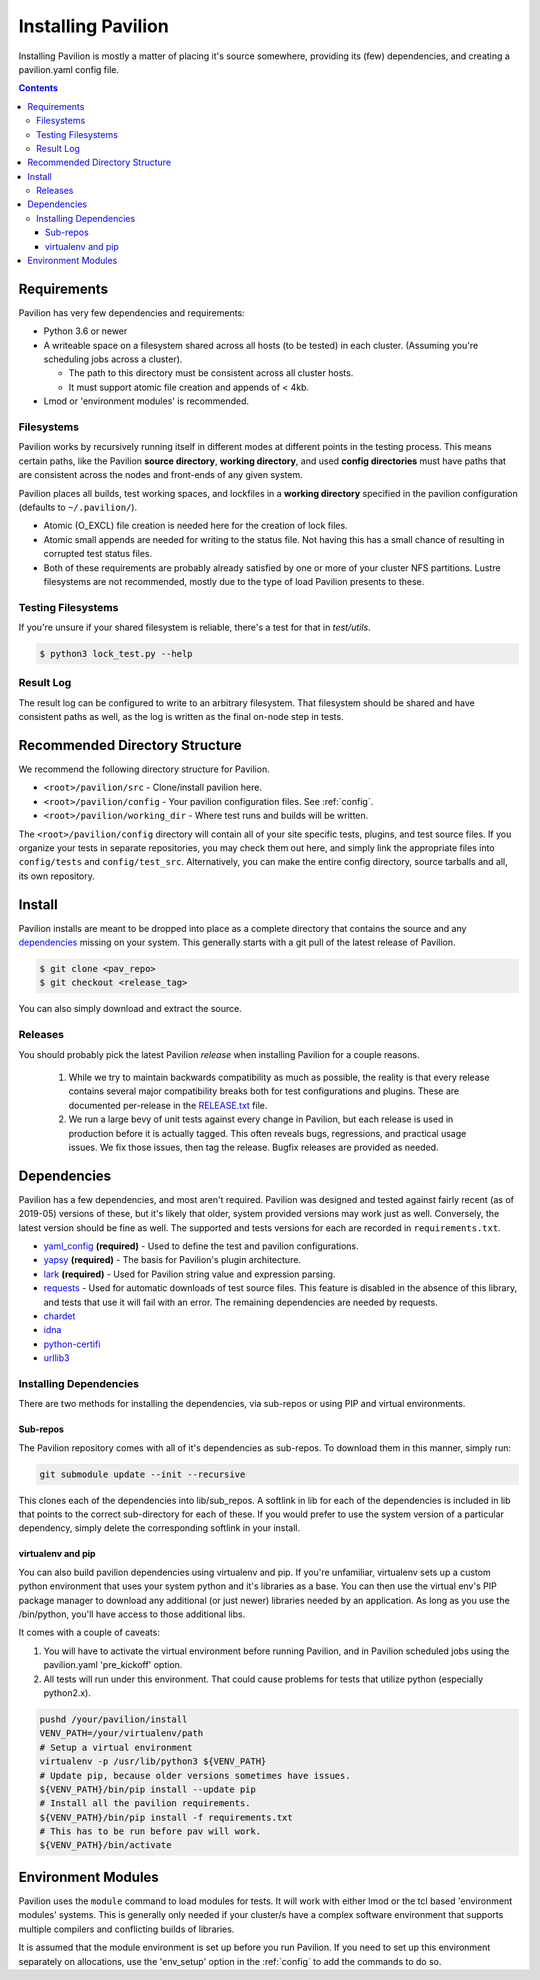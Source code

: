 
.. _installing-pavilion:
.. _install:

Installing Pavilion
===================

Installing Pavilion is mostly a matter of placing it's source somewhere,
providing its (few) dependencies, and creating a pavilion.yaml config
file.

.. contents::

Requirements
------------

Pavilion has very few dependencies and requirements:

- Python 3.6 or newer
- A writeable space on a filesystem shared across all hosts (to be tested) in
  each cluster. (Assuming you're scheduling jobs across a cluster).

  - The path to this directory must be consistent across all cluster hosts.
  - It must support atomic file creation and appends of < 4kb.

- Lmod or 'environment modules' is recommended.


Filesystems
~~~~~~~~~~~

Pavilion works by recursively running itself in different modes at
different points in the testing process. This means certain paths, like
the Pavilion **source directory**, **working directory**, and used
**config directories** must have paths that are consistent across the
nodes and front-ends of any given system.

Pavilion places all builds, test working spaces, and lockfiles in a
**working directory** specified in the pavilion configuration (defaults
to ``~/.pavilion/``).

- Atomic (O\_EXCL) file creation is needed here for the creation of lock files.
- Atomic small appends are needed for writing to the status file. Not having
  this has a small chance of resulting in corrupted test status files.
- Both of these requirements are probably already satisfied by one or more of
  your cluster NFS partitions. Lustre filesystems are not recommended, mostly
  due to the type of load Pavilion presents to these.

Testing Filesystems
~~~~~~~~~~~~~~~~~~~

If you're unsure if your shared filesystem is reliable, there's a test for
that in `test/utils`.

.. code-block:: bash

    $ python3 lock_test.py --help

Result Log
~~~~~~~~~~

The result log can be configured to write to an arbitrary filesystem.
That filesystem should be shared and have consistent paths as well, as
the log is written as the final on-node step in tests.

Recommended Directory Structure
-------------------------------

We recommend the following directory structure for Pavilion.

- ``<root>/pavilion/src`` - Clone/install pavilion here.
- ``<root>/pavilion/config`` - Your pavilion configuration files. See
  :ref:`config`.
- ``<root>/pavilion/working_dir`` - Where test runs and builds will be written.

The ``<root>/pavilion/config`` directory will contain all of your site
specific tests, plugins, and test source files. If you organize your tests in
separate repositories, you may check them out here, and simply link the
appropriate files into ``config/tests`` and ``config/test_src``.
Alternatively, you can make the entire config directory, source tarballs and
all, its own repository.

Install
-------

Pavilion installs are meant to be dropped into place as a complete
directory that contains the source and any
`dependencies <#dependencies>`__ missing on your system. This generally
starts with a git pull of the latest release of Pavilion.

.. code:: bash

    $ git clone <pav_repo>
    $ git checkout <release_tag>

You can also simply download and extract the source.

.. _RELEASE.txt: _static/RELEASE.txt

Releases
~~~~~~~~

You should probably pick the latest Pavilion *release* when installing
Pavilion for a couple reasons.

 1) While we try to maintain backwards compatibility as much as possible,
    the reality is that every release contains several major compatibility
    breaks both for test configurations and plugins. These are documented
    per-release in the `RELEASE.txt`_ file.
 2) We run a large bevy of unit tests against every change in Pavilion, but
    each release is used in production before it is actually tagged. This
    often reveals bugs, regressions, and practical usage issues. We fix those
    issues, then tag the release. Bugfix releases are provided as needed.

Dependencies
------------

Pavilion has a few dependencies, and most aren't required. Pavilion was
designed and tested against fairly recent (as of 2019-05) versions of
these, but it's likely that older, system provided versions may work
just as well. Conversely, the latest version should be fine as well. The
supported and tests versions for each are recorded in ``requirements.txt``.

-  `yaml\_config <https://github.com/lanl/yaml_config>`__ **(required)**
   - Used to define the test and pavilion configurations.
-  `yapsy <http://yapsy.sourceforge.net/>`__ **(required)** - The basis
   for Pavilion's plugin architecture.
-  `lark <https://github.com/lark-parser/lark>`__ **(required)** - Used for
   Pavilion string value and expression parsing.
-  `requests <https://pypi.org/project/requests/2.7.0/>`__ - Used for
   automatic downloads of test source files. This feature is disabled in
   the absence of this library, and tests that use it will fail with an
   error. The remaining dependencies are needed by requests.
-  `chardet <https://pypi.org/project/chardet/>`__
-  `idna <https://github.com/kjd/idna>`__
-  `python-certifi <https://pypi.org/project/certifi/>`__
-  `urllib3 <https://urllib3.readthedocs.io/en/latest/>`__

Installing Dependencies
~~~~~~~~~~~~~~~~~~~~~~~

There are two methods for installing the dependencies, via sub-repos or
using PIP and virtual environments.

Sub-repos
^^^^^^^^^

The Pavilion repository comes with all of it's dependencies as
sub-repos. To download them in this manner, simply run:

.. code:: bash

    git submodule update --init --recursive

This clones each of the dependencies into lib/sub\_repos. A softlink in
lib for each of the dependencies is included in lib that points to the
correct sub-directory for each of these. If you would prefer to use the
system version of a particular dependency, simply delete the
corresponding softlink in your install.

virtualenv and pip
^^^^^^^^^^^^^^^^^^

You can also build pavilion dependencies using virtualenv and pip. If
you're unfamiliar, virtualenv sets up a custom python environment that
uses your system python and it's libraries as a base. You can then use
the virtual env's PIP package manager to download any additional (or
just newer) libraries needed by an application. As long as you use the
/bin/python, you'll have access to those additional libs.

It comes with a couple of caveats:

#. You will have to activate the virtual environment before running
   Pavilion, and in Pavilion scheduled jobs using the pavilion.yaml
   'pre\_kickoff' option.
#. All tests will run under this environment. That could cause problems for
   tests that utilize python (especially python2.x).

.. code:: bash

    pushd /your/pavilion/install
    VENV_PATH=/your/virtualenv/path
    # Setup a virtual environment
    virtualenv -p /usr/lib/python3 ${VENV_PATH}
    # Update pip, because older versions sometimes have issues.
    ${VENV_PATH}/bin/pip install --update pip
    # Install all the pavilion requirements.
    ${VENV_PATH}/bin/pip install -f requirements.txt
    # This has to be run before pav will work.
    ${VENV_PATH}/bin/activate

Environment Modules
-------------------

Pavilion uses the ``module`` command to load modules for tests. It will work
with either lmod or the tcl based 'environment modules' systems. This is
generally only needed if your cluster/s have a complex software environment
that supports multiple compilers and conflicting builds of libraries.

It is assumed that the module environment is set up before you run Pavilion. If
you need to set up this environment separately on allocations, use the
'env_setup' option in the :ref:`config` to add the commands
to do so.







